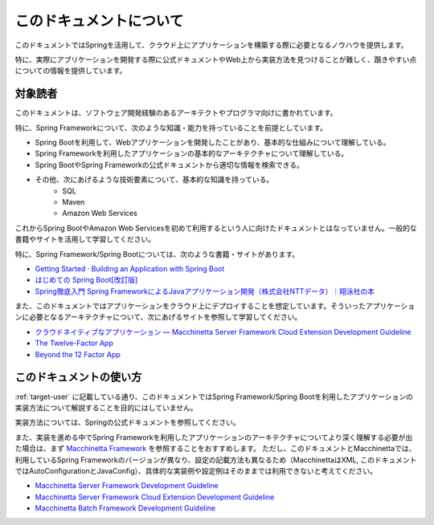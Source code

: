 このドキュメントについて
====================================

このドキュメントではSpringを活用して、クラウド上にアプリケーションを構築する際に必要となるノウハウを提供します。

特に、実際にアプリケーションを開発する際に公式ドキュメントやWeb上から実装方法を見つけることが難しく、躓きやすい点についての情報を提供しています。

.. _target-user:

対象読者
------------------------------------

このドキュメントは、ソフトウェア開発経験のあるアーキテクトやプログラマ向けに書かれています。

特に、Spring Frameworkについて、次のような知識・能力を持っていることを前提としています。

* Spring Bootを利用して、Webアプリケーションを開発したことがあり、基本的な仕組みについて理解している。
* Spring Frameworkを利用したアプリケーションの基本的なアーキテクチャについて理解している。
* Spring BootやSpring Frameworkの公式ドキュメントから適切な情報を検索できる。
* その他、次にあげるような技術要素について、基本的な知識を持っている。
    * SQL
    * Maven
    * Amazon Web Services

これからSpring BootやAmazon Web Servicesを初めて利用するという人に向けたドキュメントとはなっていません。一般的な書籍やサイトを活用して学習してください。

特に、Spring Framework/Spring Bootについては、次のような書籍・サイトがあります。

* `Getting Started · Building an Application with Spring Boot <https://spring.io/guides/gs/spring-boot/>`_
* `はじめての Spring Boot[改訂版] <https://www.kohgakusha.co.jp/books/detail/978-4-7775-1969-9>`_
* `Spring徹底入門 Spring FrameworkによるJavaアプリケーション開発（株式会社NTTデータ）｜翔泳社の本 <http://www.shoeisha.co.jp/book/detail/9784798142470>`_

また、このドキュメントではアプリケーションをクラウド上にデプロイすることを想定しています。そういったアプリケーションに必要となるアーキテクチャについて、次にあげるサイトを参照して学習してください。

* `クラウドネイティブなアプリケーション — Macchinetta Server Framework Cloud Extension Development Guideline <https://macchinetta.github.io/cloud-guideline/current/ja/Overview/CloudNativeApplication.html>`_
* `The Twelve-Factor App <https://12factor.net/ja/>`_
* `Beyond the 12 Factor App <https://content.pivotal.io/ebooks/beyond-the-12-factor-app>`_


このドキュメントの使い方
------------------------------------

.. image:: ./how-to-use-this-document.png

:ref:`target-user` に記載している通り、このドキュメントではSpring Framework/Spring Bootを利用したアプリケーションの実装方法について解説することを目的にはしていません。

実装方法については、Springの公式ドキュメントを参照してください。

また、実装を進める中でSpring Frameworkを利用したアプリケーションのアーキテクチャについてより深く理解する必要が出た場合は、まず `Macchinetta Framework <https://macchinetta.github.io>`_ を参照することをおすすめします。
ただし、このドキュメントとMacchinettaでは、利用しているSpring Frameworkのバージョンが異なり、設定の記載方法も異なるため（MacchinettaはXML, このドキュメントではAutoConfigurationとJavaConfig）、具体的な実装例や設定例はそのままでは利用できないと考えてください。

* `Macchinetta Server Framework Development Guideline <https://macchinetta.github.io/server-guideline-thymeleaf/current/ja/>`_
* `Macchinetta Server Framework Cloud Extension Development Guideline <https://macchinetta.github.io/cloud-guideline/current/ja/>`_
* `Macchinetta Batch Framework Development Guideline <https://macchinetta.github.io/batch-guideline/current/ja/>`_
